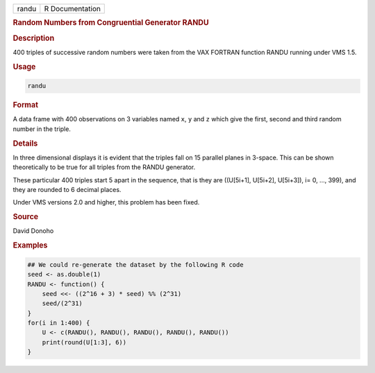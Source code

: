 .. container::

   ===== ===============
   randu R Documentation
   ===== ===============

   .. rubric:: Random Numbers from Congruential Generator RANDU
      :name: randu

   .. rubric:: Description
      :name: description

   400 triples of successive random numbers were taken from the VAX
   FORTRAN function RANDU running under VMS 1.5.

   .. rubric:: Usage
      :name: usage

   .. code:: R

      randu

   .. rubric:: Format
      :name: format

   A data frame with 400 observations on 3 variables named ``x``, ``y``
   and ``z`` which give the first, second and third random number in the
   triple.

   .. rubric:: Details
      :name: details

   In three dimensional displays it is evident that the triples fall on
   15 parallel planes in 3-space. This can be shown theoretically to be
   true for all triples from the RANDU generator.

   These particular 400 triples start 5 apart in the sequence, that is
   they are ((U[5i+1], U[5i+2], U[5i+3]), i= 0, ..., 399), and they are
   rounded to 6 decimal places.

   Under VMS versions 2.0 and higher, this problem has been fixed.

   .. rubric:: Source
      :name: source

   David Donoho

   .. rubric:: Examples
      :name: examples

   .. code:: R

      ## We could re-generate the dataset by the following R code
      seed <- as.double(1)
      RANDU <- function() {
          seed <<- ((2^16 + 3) * seed) %% (2^31)
          seed/(2^31)
      }
      for(i in 1:400) {
          U <- c(RANDU(), RANDU(), RANDU(), RANDU(), RANDU())
          print(round(U[1:3], 6))
      }
